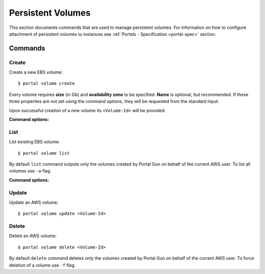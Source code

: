 .. _volumes:

==================
Persistent Volumes
==================

This section documents commands that are used to manage persistent volumes. For information on how to configure attachment of persistent volumes to instances see :ref:`Portals - Specification <portal-spec>` section.

Commands
========

Create
------

Create a new EBS volume::

	$ portal volume create

Every volume requires **size** (in Gb) and **availability zone** to be specified. **Name** is optional, but recommended. If these three properties are not set using the command options, they will be requested from the standard input.

Upon successful creation of a new volume its ``<Volume-Id>`` will be provided.

**Command options:**

.. cmdoption:: -n NAME, --name NAME

    Set name for new volume.

.. cmdoption:: -s SIZE, --size SIZE

    Set size (in Gb) for new volume.

.. cmdoption:: -z ZONE, --zone ZONE

    Set availability zone for new volume.

.. cmdoption:: -S SNAPSHOT, --snapshot SNAPSHOT

    Set Id of a snapshot to create new volume from.

.. cmdoption:: -t key:value [key:value ...], --tags key:value [key:value ...]

    Set user tags for new volume.

List
----

List existing EBS volume::

	$ portal volume list

By default ``list`` command outputs only the volumes created by Portal Gun on behalf of the current AWS user. To list all volumes use ``-a`` flag.

**Command options:**

.. cmdoption:: -a, --all

    Show all volumes, not only ones created by Portal Gun.

Update
------

Update an AWS volume::

	$ portal volume update <Volume-Id>

.. cmdoption:: -n NAME, --name NAME

    Update name of volume.

.. cmdoption:: -s SIZE, --size SIZE

    Update size of volume.

.. cmdoption:: -t key:value [key:value ...], --tags key:value [key:value ...]

    Add user tags for volume.

Delete
------

Delete an AWS volume::

	$ portal volume delete <Volume-Id>

By default ``delete`` command deletes only the volumes created by Portal Gun on behalf of the current AWS user. To force deletion of a volume use ``-f`` flag.

.. cmdoption:: -f, --force

    Delete any volume, even not owned.
